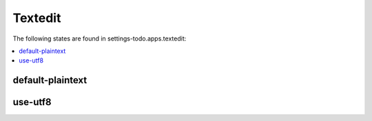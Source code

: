 Textedit
========

The following states are found in settings-todo.apps.textedit:

.. contents::
   :local:


default-plaintext
-----------------



use-utf8
--------



